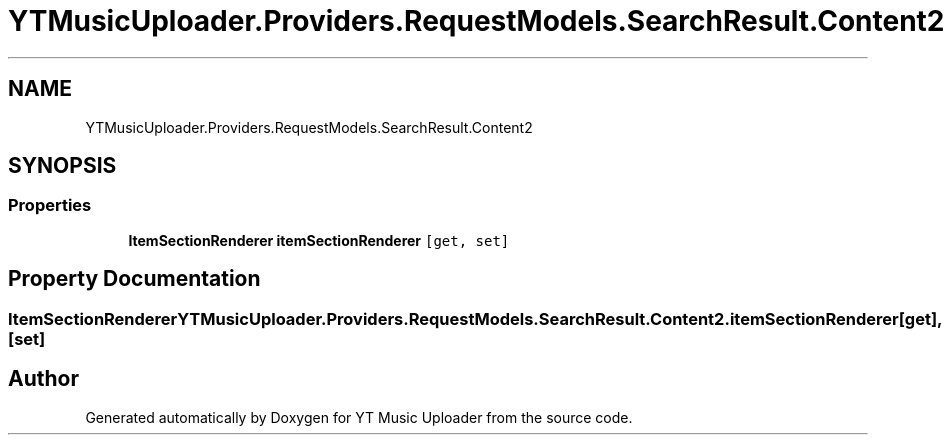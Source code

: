 .TH "YTMusicUploader.Providers.RequestModels.SearchResult.Content2" 3 "Wed Aug 26 2020" "YT Music Uploader" \" -*- nroff -*-
.ad l
.nh
.SH NAME
YTMusicUploader.Providers.RequestModels.SearchResult.Content2
.SH SYNOPSIS
.br
.PP
.SS "Properties"

.in +1c
.ti -1c
.RI "\fBItemSectionRenderer\fP \fBitemSectionRenderer\fP\fC [get, set]\fP"
.br
.in -1c
.SH "Property Documentation"
.PP 
.SS "\fBItemSectionRenderer\fP YTMusicUploader\&.Providers\&.RequestModels\&.SearchResult\&.Content2\&.itemSectionRenderer\fC [get]\fP, \fC [set]\fP"


.SH "Author"
.PP 
Generated automatically by Doxygen for YT Music Uploader from the source code\&.
